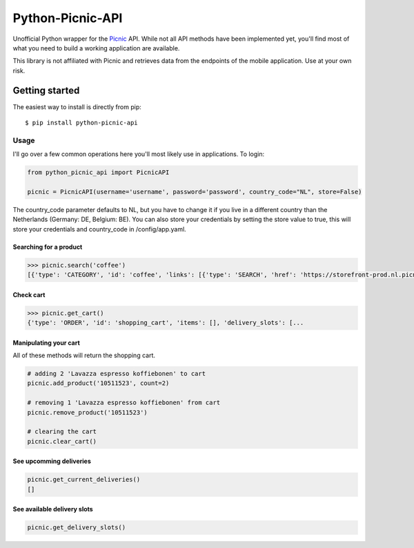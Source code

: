 """""""""""""""""
Python-Picnic-API
"""""""""""""""""

Unofficial Python wrapper for the Picnic_ API. While not all API methods have been implemented yet, you'll find most of what you need to build a working application are available. 

This library is not affiliated with Picnic and retrieves data from the endpoints of the mobile application. Use at your own risk.

.. _Picnic: https://picnic.app/nl/

===============
Getting started
===============
The easiest way to install is directly from pip::

    $ pip install python-picnic-api


-----
Usage
-----
I'll go over a few common operations here you'll most likely use in applications. 
To login:

.. code-block:: python

    from python_picnic_api import PicnicAPI

    picnic = PicnicAPI(username='username', password='password', country_code="NL", store=False)

The country_code parameter defaults to NL, but you have to change it if you live in a different country than the Netherlands (Germany: DE, Belgium: BE).
You can also store your credentials by setting the store value to true, this will store your credentials and country_code in /config/app.yaml. 

Searching for a product
-----------------------
.. code-block:: python

    >>> picnic.search('coffee')
    [{'type': 'CATEGORY', 'id': 'coffee', 'links': [{'type': 'SEARCH', 'href': 'https://storefront-prod.nl.picnicinternational.com/api/15/search?search_term=coffee'}], 'name': 'coffee', 'items': [{'type': 'SINGLE_ARTICLE', 'id': '10511523', 'decorators': [{'type': 'UNIT_QUANTITY', 'unit_quantity_text': '500 gram'}], 'name': 'Lavazza espresso koffiebonen', 'display_price': 599, 'price': 599, 'image_id': 'd3fb2888fc41514bc06dfd6b52f8622cc222d017d2651501f227a537915fcc4f', 'max_count': 50, 'unit_quantity': '500 gram', 'unit_quantity_sub': '€11.98/kg', 'tags': []}, ... 

Check cart
----------
.. code-block:: python

    >>> picnic.get_cart()
    {'type': 'ORDER', 'id': 'shopping_cart', 'items': [], 'delivery_slots': [...


Manipulating your cart
----------------------
All of these methods will return the shopping cart.

.. code-block:: python

    # adding 2 'Lavazza espresso koffiebonen' to cart
    picnic.add_product('10511523', count=2)

    # removing 1 'Lavazza espresso koffiebonen' from cart
    picnic.remove_product('10511523')

    # clearing the cart
    picnic.clear_cart()

See upcomming deliveries
------------------------
.. code-block:: python

    picnic.get_current_deliveries()
    []


See available delivery slots
----------------------------
.. code-block:: python

    picnic.get_delivery_slots()

